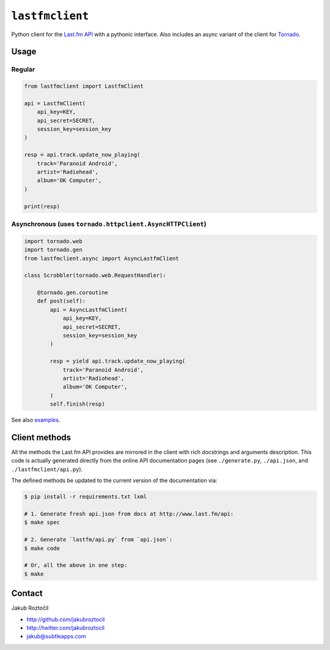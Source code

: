 ``lastfmclient``
################

Python client for the `Last.fm API <http://www.last.fm/api>`_ with a
pythonic interface. Also includes an async variant of the client for
`Tornado <https://github.com/facebook/tornado>`_.


Usage
=====

Regular
-------

.. code-block:: python

    from lastfmclient import LastfmClient

    api = LastfmClient(
        api_key=KEY,
        api_secret=SECRET,
        session_key=session_key
    )

    resp = api.track.update_now_playing(
        track='Paranoid Android',
        artist='Radiohead',
        album='OK Computer',
    )

    print(resp)


Asynchronous (uses ``tornado.httpclient.AsyncHTTPClient``)
----------------------------------------------------------

.. code-block:: python

    import tornado.web
    import tornado.gen
    from lastfmclient.async import AsyncLastfmClient

    class Scrobbler(tornado.web.RequestHandler):

        @tornado.gen.coroutine
        def post(self):
            api = AsyncLastfmClient(
                api_key=KEY,
                api_secret=SECRET,
                session_key=session_key
            )

            resp = yield api.track.update_now_playing(
                track='Paranoid Android',
                artist='Radiohead',
                album='OK Computer',
            )
            self.finish(resp)


See also `examples <https://github.com/jakubroztocil/lastfmclient/tree/master/examples>`_.


Client methods
==============

All the methods the Last.fm API provides are mirrored in the client with
rich docstrings and arguments description. This code is actually generated
directly from the online API documentation pages
(see ``./generate.py``, ``./api.json``, and ``./lastfmclient/api.py``).

The defined methods be updated to the current version of the documentation via:


.. code-block:: bash

    $ pip install -r requirements.txt lxml

    # 1. Generate fresh api.json from docs at http://www.last.fm/api:
    $ make spec

    # 2. Generate `lastfm/api.py` from `api.json`:
    $ make code

    # Or, all the above in one step:
    $ make


Contact
=======

Jakub Roztočil

* http://github.com/jakubroztocil
* http://twitter.com/jakubroztocil
* jakub@subtleapps.com

